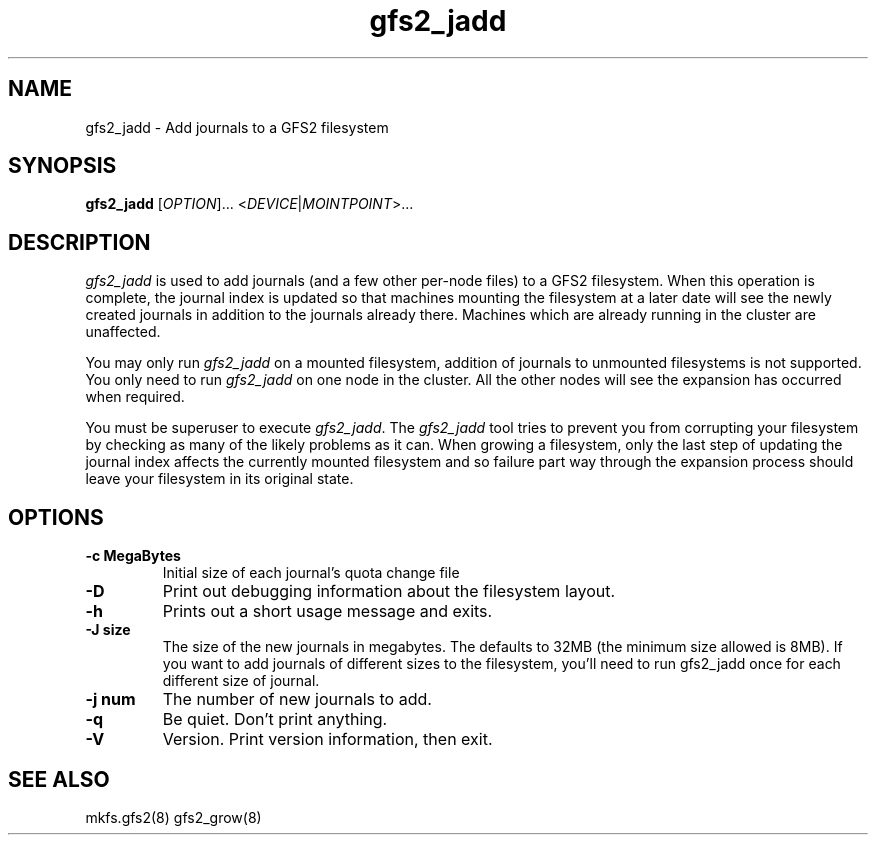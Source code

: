 .TH gfs2_jadd 8

.SH NAME
gfs2_jadd \- Add journals to a GFS2 filesystem

.SH SYNOPSIS
.B gfs2_jadd
[\fIOPTION\fR]... <\fIDEVICE\fR|\fIMOINTPOINT\fR>...

.SH DESCRIPTION
\fIgfs2_jadd\fR is used to add journals (and a few other per-node
files) to a GFS2 filesystem.  When this operation is complete, the
journal index is updated so that machines mounting the filesystem at a
later date will see the newly created journals in addition to the
journals already there. Machines which are already running in the
cluster are unaffected.

You may only run \fIgfs2_jadd\fR on a mounted filesystem, addition of
journals to unmounted filesystems is not supported.  You only need to
run \fIgfs2_jadd\fR on one node in the cluster. All the other nodes
will see the expansion has occurred when required.

You must be superuser to execute \fIgfs2_jadd\fR. The \fIgfs2_jadd\fR
tool tries to prevent you from corrupting your filesystem by checking
as many of the likely problems as it can. When growing a filesystem,
only the last step of updating the journal index affects the currently
mounted filesystem and so failure part way through the expansion
process should leave your filesystem in its original state.

.SH OPTIONS
.TP
\fB-c MegaBytes\fP
Initial size of each journal's quota change file
.TP
\fB-D\fP
Print out debugging information about the filesystem layout.
.TP
\fB-h\fP
Prints out a short usage message and exits.
.TP
\fB-J size\fP
The size of the new journals in megabytes. The defaults to 32MB (the
minimum size allowed is 8MB). If you want to add journals of different
sizes to the filesystem, you'll need to run gfs2_jadd once for each
different size of journal.
.TP
\fB-j num\fP
The number of new journals to add.
.TP
\fB-q\fP
Be quiet.  Don't print anything.
.TP
\fB-V\fP
Version. Print version information, then exit.
.
.SH SEE ALSO
mkfs.gfs2(8) gfs2_grow(8)
